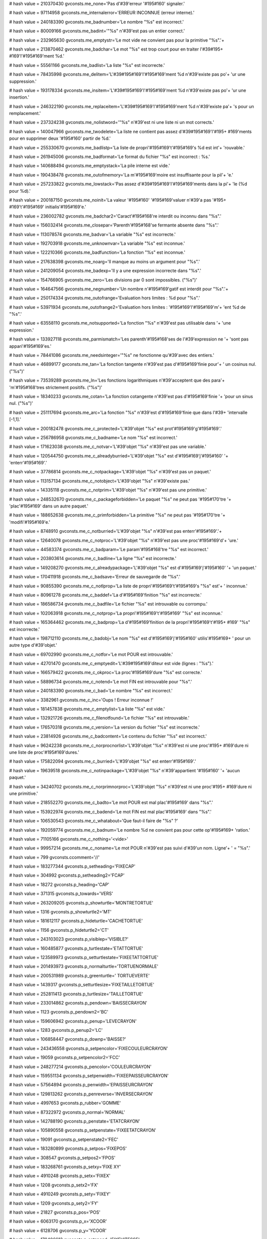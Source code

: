 
# hash value = 210370430
gvconsts.me_none='Pas d'#39'erreur '#195#160' signaler.'


# hash value = 97114958
gvconsts.me_internalerror='ERREUR INCONNUE (erreur interne).'


# hash value = 240183390
gvconsts.me_badnumber='Le nombre "%s" est incorrect.'


# hash value = 80009166
gvconsts.me_badint='"%s" n'#39'est pas un entier correct.'


# hash value = 232965630
gvconsts.me_emptystr='Le mot vide ne convient pas pour la primitive "%s".'+


# hash value = 213870462
gvconsts.me_badchar='Le mot "%s" est trop court pour en traiter l'#39#195+
#169'l'#195#169'ment %d.'


# hash value = 55561166
gvconsts.me_badlist='La liste "%s" est incorrecte.'


# hash value = 78435998
gvconsts.me_delitem='L'#39#195#169'l'#195#169'ment %d n'#39'existe pas po'+
'ur une suppression.'


# hash value = 193178334
gvconsts.me_insitem='L'#39#195#169'l'#195#169'ment %d n'#39'existe pas po'+
'ur une insertion.'


# hash value = 246322190
gvconsts.me_replaceitem='L'#39#195#169'l'#195#169'ment %d n'#39'existe pa'+
's pour un remplacement.'


# hash value = 237324238
gvconsts.me_nolistword='"%s" n'#39'est ni une liste ni un mot corrects.'


# hash value = 140047966
gvconsts.me_twodelete='La liste ne contient pas assez d'#39#195#169'l'#195+
#169'ments pour en supprimer deux '#195#160' partir de %d.'


# hash value = 255330670
gvconsts.me_badlistp='La liste de propri'#195#169't'#195#169's %d est int'+
'rouvable.'


# hash value = 261945006
gvconsts.me_badformat='Le format du fichier "%s" est incorrect : %s.'


# hash value = 140688494
gvconsts.me_emptystack='La pile interne est vide.'


# hash value = 190438478
gvconsts.me_outofmemory='La m'#195#169'moire est insuffisante pour la pil'+
'e.'


# hash value = 257233822
gvconsts.me_lowstack='Pas assez d'#39#195#169'l'#195#169'ments dans la pi'+
'le (%d pour %d).'


# hash value = 200187150
gvconsts.me_noinit='La valeur '#195#160' '#195#169'valuer n'#39'a pas '#195+
#169't'#195#169' initialis'#195#169'e.'


# hash value = 236002782
gvconsts.me_badchar2='Caract'#195#168're interdit ou inconnu dans "%s".'


# hash value = 156032414
gvconsts.me_closepar='Parenth'#195#168'se fermante absente dans "%s".'


# hash value = 113078574
gvconsts.me_badvar='La variable "%s" est incorrecte.'


# hash value = 192703918
gvconsts.me_unknownvar='La variable "%s" est inconnue.'


# hash value = 122210366
gvconsts.me_badfunction='La fonction "%s" est inconnue.'


# hash value = 217638398
gvconsts.me_noarg='Il manque au moins un argument pour "%s".'


# hash value = 241209054
gvconsts.me_badexp='Il y a une expression incorrecte dans "%s".'


# hash value = 154766905
gvconsts.me_zero='Les divisions par 0 sont impossibles. ("%s")'


# hash value = 164647566
gvconsts.me_negnumber='Un nombre n'#195#169'gatif est interdit pour "%s".'+


# hash value = 250174334
gvconsts.me_outofrange='Evaluation hors limites : %d pour "%s".'


# hash value = 53971934
gvconsts.me_outofrange2='Evaluation hors limites : '#195#169'l'#195#169'm'+
'ent %d de "%s".'


# hash value = 63558110
gvconsts.me_notsupported='La fonction "%s" n'#39'est pas utilisable dans '+
'une expression.'


# hash value = 133927118
gvconsts.me_parmismatch='Les parenth'#195#168'ses de l'#39'expression ne '+
'sont pas appari'#195#169'es.'


# hash value = 78441086
gvconsts.me_needsinteger='"%s" ne fonctionne qu'#39'avec des entiers.'


# hash value = 46899177
gvconsts.me_tan='La fonction tangente n'#39'est pas d'#195#169'finie pour'+
' un cosinus nul. ("%s")'


# hash value = 73539289
gvconsts.me_ln='Les fonctions logarithmiques n'#39'acceptent que des para'+
'm'#195#168'tres strictement positifs. ("%s")'


# hash value = 18340233
gvconsts.me_cotan='La fonction cotangente n'#39'est pas d'#195#169'finie '+
'pour un sinus nul. ("%s")'


# hash value = 251117694
gvconsts.me_arc='La fonction "%s" n'#39'est d'#195#169'finie que dans l'#39+
'intervalle [-1,1].'


# hash value = 200182478
gvconsts.me_c_protected='L'#39'objet "%s" est prot'#195#169'g'#195#169'.'


# hash value = 256786958
gvconsts.me_c_badname='Le nom "%s" est incorrect.'


# hash value = 171623038
gvconsts.me_c_notvar='L'#39'objet "%s" n'#39'est pas une variable.'


# hash value = 120544750
gvconsts.me_c_alreadyburried='L'#39'objet "%s" est d'#195#169'j'#195#160' '+
'enterr'#195#169'.'


# hash value = 37786814
gvconsts.me_c_notpackage='L'#39'objet "%s" n'#39'est pas un paquet.'


# hash value = 113157134
gvconsts.me_c_notobject='L'#39'objet "%s" n'#39'existe pas.'


# hash value = 14335118
gvconsts.me_c_notprim='L'#39'objet "%s" n'#39'est pas une primitive.'


# hash value = 248532670
gvconsts.me_c_packageforbidden='Le paquet "%s" ne peut pas '#195#170'tre '+
'plac'#195#169' dans un autre paquet.'


# hash value = 188652638
gvconsts.me_c_primforbidden='La primitive "%s" ne peut pas '#195#170'tre '+
'modifi'#195#169'e.'


# hash value = 8748910
gvconsts.me_c_notburried='L'#39'objet "%s" n'#39'est pas enterr'#195#169'.'+


# hash value = 12640078
gvconsts.me_c_notproc='L'#39'objet "%s" n'#39'est pas une proc'#195#169'd'+
'ure.'


# hash value = 44583374
gvconsts.me_c_badparam='Le param'#195#168'tre "%s" est incorrect.'


# hash value = 203803614
gvconsts.me_c_badline='La ligne "%s" est incorrecte.'


# hash value = 149208270
gvconsts.me_c_alreadypackage='L'#39'objet "%s" est d'#195#169'j'#195#160' '+
'un paquet.'


# hash value = 170411918
gvconsts.me_c_badsave='Erreur de sauvegarde de "%s".'


# hash value = 90855390
gvconsts.me_c_notlprop='La liste de propri'#195#169't'#195#169's "%s" est'+
' inconnue.'


# hash value = 80961278
gvconsts.me_c_baddef='La d'#195#169'finition "%s" est incorrecte.'


# hash value = 186586734
gvconsts.me_c_badfile='Le fichier "%s" est introuvable ou corrompu.'


# hash value = 102063918
gvconsts.me_c_notprop='La propri'#195#169't'#195#169' "%s" est inconnue.'


# hash value = 165364462
gvconsts.me_c_badprop='La d'#195#169'finition de la propri'#195#169't'#195+
#169' "%s" est incorrecte.'


# hash value = 198712110
gvconsts.me_c_badobj='Le nom "%s" est d'#195#169'j'#195#160' utilis'#195#169+
' pour un autre type d'#39'objet.'


# hash value = 69702990
gvconsts.me_c_notfor='Le mot POUR est introuvable.'


# hash value = 42701470
gvconsts.me_c_emptyedit='L'#39#195#169'diteur est vide (lignes : "%s").'


# hash value = 166579422
gvconsts.me_c_okproc='La proc'#195#169'dure "%s" est correcte.'


# hash value = 58896734
gvconsts.me_c_notend='Le mot FIN est introuvable pour "%s".'


# hash value = 240183390
gvconsts.me_c_bad='Le nombre "%s" est incorrect.'


# hash value = 3382961
gvconsts.me_c_inc='Oups ! Erreur inconnue !'


# hash value = 181457838
gvconsts.me_c_emptylist='La liste "%s" est vide.'


# hash value = 132921726
gvconsts.me_c_filenotfound='Le fichier "%s" est introuvable.'


# hash value = 176570318
gvconsts.me_c_version='La version du fichier "%s" est incorrecte.'


# hash value = 23814926
gvconsts.me_c_badcontent='Le contenu du fichier "%s" est incorrect.'


# hash value = 96242238
gvconsts.me_c_norprocnorlist='L'#39'objet "%s" n'#39'est ni une proc'#195+
#169'dure ni une liste de proc'#195#169'dures.'


# hash value = 175822094
gvconsts.me_c_burried='L'#39'objet "%s" est enterr'#195#169'.'


# hash value = 19639518
gvconsts.me_c_notinpackage='L'#39'objet "%s" n'#39'appartient '#195#160' '+
'aucun paquet.'


# hash value = 34240702
gvconsts.me_c_norprimnorproc='L'#39'objet "%s" n'#39'est ni une proc'#195+
#169'dure ni une primitive.'


# hash value = 218552270
gvconsts.me_c_badto='Le mot POUR est mal plac'#195#169' dans "%s".'


# hash value = 153922974
gvconsts.me_c_badend='Le mot FIN est mal plac'#195#169' dans "%s".'


# hash value = 106530543
gvconsts.me_c_whatabout='Que faut-il faire de "%s" ?'


# hash value = 192059774
gvconsts.me_c_badnum='Le nombre %d ne convient pas pour cette op'#195#169+
'ration.'


# hash value = 71105166
gvconsts.me_c_nothing='<vide>'


# hash value = 99957214
gvconsts.me_c_noname='Le mot POUR n'#39'est pas suivi d'#39'un nom. Ligne'+
' = "%s".'


# hash value = 799
gvconsts.ccomment='//'


# hash value = 183277344
gvconsts.p_setheading='FIXECAP'


# hash value = 304992
gvconsts.p_setheading2='FCAP'


# hash value = 18272
gvconsts.p_heading='CAP'


# hash value = 371315
gvconsts.p_towards='VERS'


# hash value = 263209205
gvconsts.p_showturtle='MONTRETORTUE'


# hash value = 1316
gvconsts.p_showturtle2='MT'


# hash value = 181612117
gvconsts.p_hideturtle='CACHETORTUE'


# hash value = 1156
gvconsts.p_hideturtle2='CT'


# hash value = 243103023
gvconsts.p_visiblep='VISIBLE?'


# hash value = 160485877
gvconsts.p_turtlestate='ETATTORTUE'


# hash value = 123589973
gvconsts.p_setturtlestate='FIXEETATTORTUE'


# hash value = 201493973
gvconsts.p_normalturtle='TORTUENORMALE'


# hash value = 200531989
gvconsts.p_greenturtle=' TORTUEVERTE'


# hash value = 1439317
gvconsts.p_setturtlesize='FIXETAILLETORTUE'


# hash value = 252811413
gvconsts.p_turtlesize='TAILLETORTUE'


# hash value = 233014862
gvconsts.p_pendown='BAISSECRAYON'


# hash value = 1123
gvconsts.p_pendown2='BC'


# hash value = 159606942
gvconsts.p_penup='LEVECRAYON'


# hash value = 1283
gvconsts.p_penup2='LC'


# hash value = 106858447
gvconsts.p_downp='BAISSE?'


# hash value = 243436558
gvconsts.p_setpencolor='FIXECOULEURCRAYON'


# hash value = 19059
gvconsts.p_setpencolor2='FCC'


# hash value = 248277214
gvconsts.p_pencolor='COULEURCRAYON'


# hash value = 159551134
gvconsts.p_setpenwidth='FIXEEPAISSEURCRAYON'


# hash value = 57564894
gvconsts.p_penwidth='EPAISSEURCRAYON'


# hash value = 129813262
gvconsts.p_penreverse='INVERSECRAYON'


# hash value = 4997653
gvconsts.p_rubber='GOMME'


# hash value = 87322972
gvconsts.p_normal='NORMAL'


# hash value = 142788190
gvconsts.p_penstate='ETATCRAYON'


# hash value = 105890558
gvconsts.p_setpenstate='FIXEETATCRAYON'


# hash value = 19091
gvconsts.p_setpenstate2='FEC'


# hash value = 183280899
gvconsts.p_setpos='FIXEPOS'


# hash value = 308547
gvconsts.p_setpos2='FPOS'


# hash value = 183268761
gvconsts.p_setxy='FIXE XY'


# hash value = 4910248
gvconsts.p_setx='FIXEX'


# hash value = 1208
gvconsts.p_setx2='FX'


# hash value = 4910249
gvconsts.p_sety='FIXEY'


# hash value = 1209
gvconsts.p_sety2='FY'


# hash value = 21827
gvconsts.p_pos='POS'


# hash value = 6063170
gvconsts.p_x='XCOOR'


# hash value = 6128706
gvconsts.p_y='YCOOR'


# hash value = 178406613
gvconsts.p_setspeed='FIXEVITESSE'


# hash value = 183019557
gvconsts.p_speed='VITESSE'


# hash value = 295235
gvconsts.p_fen='CLOS'


# hash value = 171395653
gvconsts.p_roll='ENROULE'


# hash value = 178432293
gvconsts.p_window='FENETRE'


# hash value = 19102
gvconsts.p_window2='FEN'


# hash value = 109694174
gvconsts.p_screenstate='ETATECRAN'


# hash value = 154570133
gvconsts.p_setscale='FIXEECHELLE'


# hash value = 57203000
gvconsts.p_setscalex='FIXEECHELLEX'


# hash value = 57203001
gvconsts.p_setscaley='FIXEECHELLEY'


# hash value = 159162693
gvconsts.p_scale='ECHELLE'


# hash value = 144301198
gvconsts.p_clearscreen='VIDEECRAN'


# hash value = 1445
gvconsts.p_clearscreen2='VE'


# hash value = 74301045
gvconsts.p_home='ORIGINE'


# hash value = 44667781
gvconsts.p_wipe='NETTOIE'


# hash value = 104773828
gvconsts.p_setbackgroundcolor='FIXECOULEURFOND'


# hash value = 19062
gvconsts.p_setbackgroundcolor2='FCF'


# hash value = 183433764
gvconsts.p_backgroundcolor='COULEURFOND'


# hash value = 1142
gvconsts.p_backgroundcolor2='CF'


# hash value = 243820277
gvconsts.p_distance='DISTANCE'


# hash value = 74080885
gvconsts.p_forward='AVANCE'


# hash value = 1126
gvconsts.p_forward2='AV'


# hash value = 90802693
gvconsts.p_backward='RECULE'


# hash value = 1381
gvconsts.p_backward2='RE'


# hash value = 79075269
gvconsts.p_left='GAUCHE'


# hash value = 1415
gvconsts.p_left2='TG'


# hash value = 77020805
gvconsts.p_right='DROITE'


# hash value = 1412
gvconsts.p_right2='TD'


# hash value = 349346
gvconsts.p_for='POUR'


# hash value = 19166
gvconsts.p_end='FIN'


# hash value = 90840562
gvconsts.p_first='PREMIER'


# hash value = 349853
gvconsts.p_first2='PREM'


# hash value = 145173986
gvconsts.p_last='DERNIER'


# hash value = 18594
gvconsts.p_last2='DER'


# hash value = 88044562
gvconsts.p_butfirst='SAUFPREMIER'


# hash value = 1408
gvconsts.p_butfirst2='SP'


# hash value = 150094850
gvconsts.p_butlast='SAUFDERNIER'


# hash value = 1396
gvconsts.p_butlast2='SD'


# hash value = 374361
gvconsts.p_true='VRAI'


# hash value = 304808
gvconsts.p_false='FAUX'


# hash value = 4818659
gvconsts.p_write='ECRIS'


# hash value = 77098628
gvconsts.p_writea='ECRIST'


# hash value = 87667746
gvconsts.p_putfirst='METSPREMIER'


# hash value = 1312
gvconsts.p_putfirst2='MP'


# hash value = 150504658
gvconsts.p_putlast='METSDERNIER'


# hash value = 1300
gvconsts.p_putlast2='MD'


# hash value = 82016869
gvconsts.p_insert='INSERE'


# hash value = 238724917
gvconsts.p_reverse='INVERSE'


# hash value = 176002387
gvconsts.p_uppercase='MAJUSCULES'


# hash value = 176004755
gvconsts.p_lowercase='MINUSCULES'


# hash value = 27288293
gvconsts.p_shuffle='MELANGE'


# hash value = 170197013
gvconsts.p_replace='REMPLACE'


# hash value = 366293
gvconsts.p_sort='TRIE'


# hash value = 75925838
gvconsts.p_rotate='ROTATION'


# hash value = 168434292
gvconsts.p_item='ELEMENT'


# hash value = 80115300
gvconsts.p_random='HASARD'


# hash value = 74081151
gvconsts.p_beforep='AVANT?'


# hash value = 73755247
gvconsts.p_afterp='APRES?'


# hash value = 75769221
gvconsts.p_count='COMPTE'


# hash value = 4830719
gvconsts.p_equalp='EGAL?'


# hash value = 223362319
gvconsts.p_ident='IDENTIFICATEUR?'


# hash value = 27358943
gvconsts.p_memberp='MEMBRE?'


# hash value = 54621919
gvconsts.p_numberp='NOMBRE?'


# hash value = 337023
gvconsts.p_word='MOT?'


# hash value = 158981460
gvconsts.p_previous='PRECEDENT'


# hash value = 144615012
gvconsts.p_next='SUIVANT'


# hash value = 5953679
gvconsts.p_emptyp='VIDE?'


# hash value = 88958581
gvconsts.p_sentence='PHRASE'


# hash value = 1352
gvconsts.p_sentence2='PH'


# hash value = 5597731
gvconsts.p_firsts='PREMS'


# hash value = 162873155
gvconsts.p_butfirsts='SAUFPREMS'


# hash value = 84838543
gvconsts.p_listp='LISTE?'


# hash value = 4806464
gvconsts.p_dprop='DPROP'


# hash value = 5723968
gvconsts.p_rprop='RPROP'


# hash value = 168703600
gvconsts.p_delprop='ANNULEPROP'


# hash value = 5600339
gvconsts.p_props='PROPS'


# hash value = 73611781
gvconsts.p_del='ANNULE'


# hash value = 149763587
gvconsts.p_countprops='COMPTEPROPS'


# hash value = 5600319
gvconsts.p_propp='PROP?'


# hash value = 144734911
gvconsts.p_proplist='LISTEPROP?'


# hash value = 127726015
gvconsts.p_procedurep='PROCEDURE?'


# hash value = 32357487
gvconsts.p_prim='PRIMITIVE?'


# hash value = 341007
gvconsts.p_namep='NOM?'


# hash value = 4294967295
gvconsts.mf_unknown=

# hash value = 17779
gvconsts.mf_dabs='ABS'


# hash value = 91767253
gvconsts.mf_dabs2='ABSOLUE'


# hash value = 18499
gvconsts.mf_dcos='COS'


# hash value = 138929123
gvconsts.mf_dcos2='COSINUS'


# hash value = 22494
gvconsts.mf_dsin='SIN'


# hash value = 5759907
gvconsts.mf_dsin2='SINUS'


# hash value = 22622
gvconsts.mf_dtan='TAN'


# hash value = 103523845
gvconsts.mf_dtan2='TANGENTE'


# hash value = 22099
gvconsts.mf_dsqrt='RAC'


# hash value = 90537509
gvconsts.mf_dsqrt2='RACINE'


# hash value = 158611141
gvconsts.mf_dtrunc='TRONQUE'


# hash value = 108479177
gvconsts.mf_dround='ARRONDI'


# hash value = 4679525
gvconsts.mf_dsqr='CARRE'


# hash value = 19152
gvconsts.mf_dexp='EXP'


# hash value = 308819
gvconsts.mf_dfrac='FRAC'


# hash value = 18996
gvconsts.mf_dint='ENT'


# hash value = 77827490
gvconsts.mf_dint2='ENTIER'


# hash value = 1294
gvconsts.mf_dln='LN'


# hash value = 332706
gvconsts.mf_dlog2='LOG2'


# hash value = 20791
gvconsts.mf_dlog10='LOG'


# hash value = 4737118
gvconsts.mf_dcotan='COTAN'


# hash value = 103753477
gvconsts.mf_dcotan2='COTANGENTE'


# hash value = 73824323
gvconsts.mf_darccos='ARCCOS'


# hash value = 138659283
gvconsts.mf_darccos2='ARCCOSINUS'


# hash value = 73828318
gvconsts.mf_darcsin='ARCSIN'


# hash value = 109569987
gvconsts.mf_darcsin2='ARCSINUS'


# hash value = 43739270
gvconsts.mf_dminus='NEGATIF'


# hash value = 88598662
gvconsts.mf_dplus='POSITIF'


# hash value = 88429685
gvconsts.mf_dnegate='OPPOSE'


# hash value = 5757989
gvconsts.mf_dsign='SIGNE'


# hash value = 80115300
gvconsts.mf_drandom='HASARD'


# hash value = 21310
gvconsts.mf_not='NON'


# hash value = 1353
gvconsts.mf_dpi='PI'


# hash value = 374361
gvconsts.mf_true='VRAI'


# hash value = 304808
gvconsts.mf_false='FAUX'


# hash value = 1349
gvconsts.mf_or='OU'


# hash value = 1188
gvconsts.mf_and='ET'


# hash value = 21044
gvconsts.mf_mod='MOD'


# hash value = 243734501
gvconsts.mf_dpower='PUISSANCE'


# hash value = 20840
gvconsts.mf_dmax='MAX'


# hash value = 23913165
gvconsts.mf_dmax2='MAXIMUM'


# hash value = 20958
gvconsts.mf_dmin='MIN'


# hash value = 31646413
gvconsts.mf_dmin2='MINIMUM'


# hash value = 142991157
gvconsts.mf_dhypot='HYPOTHENUSE'

